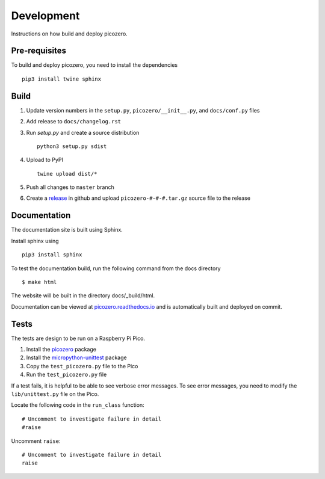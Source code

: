 Development
===========

Instructions on how build and deploy picozero.

Pre-requisites
--------------

To build and deploy picozero, you need to install the dependencies ::

    pip3 install twine sphinx 

Build
-----

1. Update version numbers in the ``setup.py``, ``picozero/__init__.py``, and ``docs/conf.py`` files

2. Add release to ``docs/changelog.rst``

3. Run `setup.py` and create a source distribution ::

    python3 setup.py sdist

4. Upload to PyPI ::

    twine upload dist/*

5. Push all changes to ``master`` branch

6. Create a `release <https://github.com/RaspberryPiFoundation/picozero/releases>`_ in github and upload ``picozero-#-#-#.tar.gz`` source file to the release

Documentation
-------------

The documentation site is built using Sphinx. 

Install sphinx using ::

    pip3 install sphinx

To test the documentation build, run the following command from the docs directory ::

    $ make html

The website will be built in the directory docs/_build/html.

Documentation can be viewed at `picozero.readthedocs.io`_ and is automatically built and deployed on commit.

.. _picozero.readthedocs.io: https://picozero.readthedocs.io

Tests
-----

The tests are design to be run on a Raspberry Pi Pico.

1. Install the `picozero <https://pypi.org/project/picozero/>`_ package

2. Install the `micropython-unittest <https://pypi.org/project/micropython-unittest/>`_ package

3. Copy the ``test_picozero.py`` file to the Pico

4. Run the ``test_picozero.py`` file

If a test fails, it is helpful to be able to see verbose error messages. To see error messages, you need to modify the ``lib/unittest.py`` file on the Pico.

Locate the following code in the ``run_class`` function::

    # Uncomment to investigate failure in detail
    #raise

Uncomment ``raise``::

    # Uncomment to investigate failure in detail
    raise
